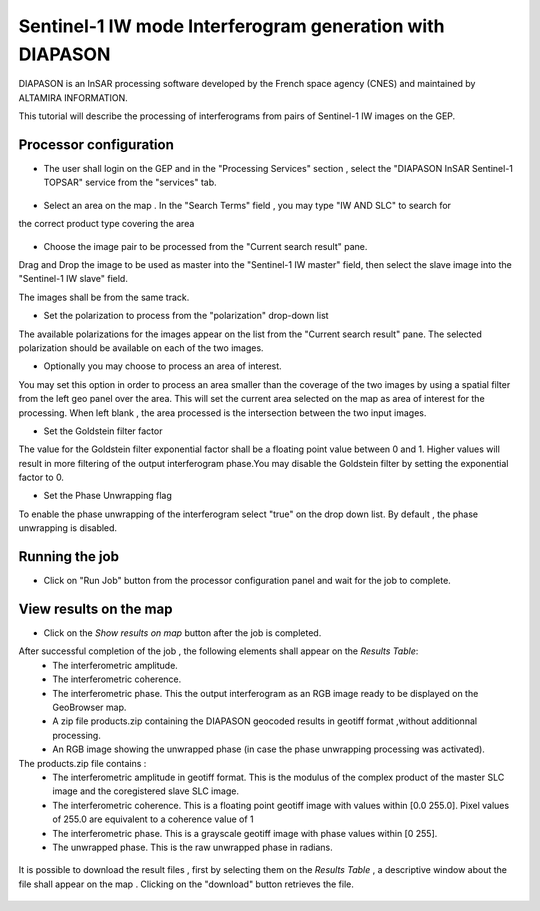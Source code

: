 Sentinel-1 IW mode Interferogram generation with DIAPASON
~~~~~~~~~~~~~~~~~~~~~~~~~~~~~~~~~~~~~~~~~~~~~~~~~~~~~~~~~

DIAPASON is an InSAR processing software developed by the French space agency (CNES) and 
maintained by ALTAMIRA INFORMATION.

This tutorial will describe the processing of interferograms from pairs of Sentinel-1 IW images on the GEP.

Processor configuration
=======================
* The user shall login on the GEP and in the "Processing Services" section , select the "DIAPASON InSAR Sentinel-1 TOPSAR" service from the "services" tab.

.. figure:: assets/tuto_diapiw_1.png
	:figclass: align-center
        :width: 750px
        :align: center

* Select an area on the map . In the "Search Terms" field , you may type "IW AND SLC" to search for
the correct product type covering the area 

.. figure:: assets/tuto_diapiw_2.png
	:figclass: align-center
        :width: 750px
        :align: center

* Choose the image pair to be processed from the "Current search result" pane. 
Drag and Drop the image to be used as master  into the "Sentinel-1 IW master" field, then select the slave image into the "Sentinel-1 IW slave" field.

The images shall be from the same track.

* Set the polarization to process from the "polarization" drop-down list

The available polarizations for the images appear on the list from the "Current search result" pane.
The selected polarization should be available on each of the two images. 

* Optionally you may choose to process an area of interest.

You may set this option in order to process an area  smaller than the coverage of the two images by using a spatial filter from the left geo panel over the area. This will set the current area selected on the map as area of interest for the processing. 
When left blank , the area processed is the intersection between the two input images.


* Set the Goldstein filter factor

The value for the Goldstein filter exponential factor shall be a floating point value between 0 and 1.
Higher values will result in more filtering of the output interferogram  phase.You may disable the Goldstein filter by setting the exponential factor to 0.

* Set the Phase Unwrapping flag

To enable the phase unwrapping of the interferogram select "true" on the drop down list. By default , the phase unwrapping is disabled. 


 
.. figure:: assets/tuto_diapiw_3.png
	:figclass: align-center
        :width: 750px
        :align: center

 

Running the job
===============

* Click on "Run Job" button from the processor configuration panel and wait for the job to complete.


.. figure:: assets/tuto_diapiw_4.png
	:figclass: align-center
        :width: 750px
        :align: center




View results on the map
=======================

* Click on the *Show results on map* button after the job is completed.


After successful completion of the job , the following elements shall appear on the *Results Table*:
            * The interferometric amplitude. 
            * The interferometric coherence.
            * The interferometric phase. This the output interferogram as an RGB image ready to be displayed on the GeoBrowser map.
            * A zip file products.zip containing the DIAPASON geocoded results in geotiff format ,without additionnal processing.
            * An RGB image showing the unwrapped phase (in case the phase unwrapping processing was activated).


The products.zip file contains :
           * The interferometric amplitude in geotiff format. This is the modulus of the complex product of the master SLC image and the coregistered slave SLC image.
           * The interferometric coherence. This is a floating point geotiff image with values within [0.0  255.0]. Pixel values of 255.0 are equivalent to a coherence value of 1 
           * The interferometric phase. This is a grayscale geotiff image with phase values within [0 255].  
           * The unwrapped phase. This is the raw unwrapped phase in radians.

.. figure:: assets/tuto_diapiw_5.png
	:figclass: align-center
        :width: 750px
        :align: center

It is possible to download the result files , first by selecting them on the *Results Table*  , a descriptive window about the file shall appear on the map . Clicking on the "download" button retrieves the file.



.. figure:: assets/tuto_diapiw_6.png
	:figclass: align-center
        :width: 750px
        :align: center



